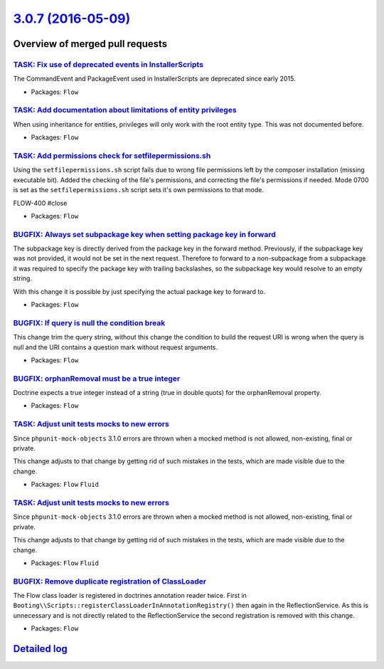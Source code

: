 `3.0.7 (2016-05-09) <https://github.com/neos/flow-development-collection/releases/tag/3.0.7>`_
==============================================================================================

Overview of merged pull requests
~~~~~~~~~~~~~~~~~~~~~~~~~~~~~~~~

`TASK: Fix use of deprecated events in InstallerScripts <https://github.com/neos/flow-development-collection/pull/338>`_
------------------------------------------------------------------------------------------------------------------------

The CommandEvent and PackageEvent used in InstallerScripts are
deprecated since early 2015.

* Packages: ``Flow``

`TASK: Add documentation about limitations of entity privileges <https://github.com/neos/flow-development-collection/pull/331>`_
--------------------------------------------------------------------------------------------------------------------------------

When using inheritance for entities, privileges will only work with the root entity type. This was not documented before.

* Packages: ``Flow``

`TASK: Add permissions check for setfilepermissions.sh <https://github.com/neos/flow-development-collection/pull/106>`_
-----------------------------------------------------------------------------------------------------------------------

Using the ``setfilepermissions.sh`` script fails due to wrong file permissions left by the composer installation (missing executable bit). Added the checking of the file's permissions, and correcting the file's permissions if needed. Mode 0700 is set as the ``setfilepermissions.sh`` script sets it's own permissions to that mode.

FLOW-400 #close

* Packages: ``Flow``

`BUGFIX: Always set subpackage key when setting package key in forward <https://github.com/neos/flow-development-collection/pull/319>`_
---------------------------------------------------------------------------------------------------------------------------------------

The subpackage key is directly derived from the package key in the forward
method. Previously, if the subpackage key was not provided, it would not be
set in the next request.
Therefore to forward to a non-subpackage from a subpackage it was required
to specify the package key with trailing backslashes, so the subpackage key
would resolve to an empty string.

With this change it is possible by just specifying the actual package key
to forward to.

* Packages: ``Flow``

`BUGFIX: If query is null the condition break <https://github.com/neos/flow-development-collection/pull/304>`_
--------------------------------------------------------------------------------------------------------------

This change trim the query string, without this change the condition to build the request URI is wrong when the query is null and the URI contains a question mark without request arguments.

* Packages: ``Flow``

`BUGFIX: orphanRemoval must be a true integer <https://github.com/neos/flow-development-collection/pull/313>`_
--------------------------------------------------------------------------------------------------------------

Doctrine expects a true integer instead of a string (true in double quots) for the orphanRemoval property.

* Packages: ``Flow``

`TASK: Adjust unit tests mocks to new errors <https://github.com/neos/flow-development-collection/pull/311>`_
-------------------------------------------------------------------------------------------------------------

Since ``phpunit-mock-objects`` 3.1.0 errors are thrown when a mocked
method is not allowed, non-existing, final or private.

This change adjusts to that change by getting rid of such mistakes in
the tests, which are made visible due to the change.

* Packages: ``Flow`` ``Fluid``

`TASK: Adjust unit tests mocks to new errors <https://github.com/neos/flow-development-collection/pull/310>`_
-------------------------------------------------------------------------------------------------------------

Since ``phpunit-mock-objects`` 3.1.0 errors are thrown when a mocked
method is not allowed, non-existing, final or private.

This change adjusts to that change by getting rid of such mistakes in
the tests, which are made visible due to the change.

* Packages: ``Flow`` ``Fluid``

`BUGFIX: Remove duplicate registration of ClassLoader <https://github.com/neos/flow-development-collection/pull/307>`_
----------------------------------------------------------------------------------------------------------------------

The Flow class loader is registered in doctrines annotation reader twice.
First in ``Booting\\Scripts::registerClassLoaderInAnnotationRegistry()``
then again in the ReflectionService. As this is unnecessary and is not
directly related to the ReflectionService the second registration is
removed with this change.

* Packages: ``Flow``

`Detailed log <https://github.com/neos/flow-development-collection/compare/3.0.6...3.0.7>`_
~~~~~~~~~~~~~~~~~~~~~~~~~~~~~~~~~~~~~~~~~~~~~~~~~~~~~~~~~~~~~~~~~~~~~~~~~~~~~~~~~~~~~~~~~~~
